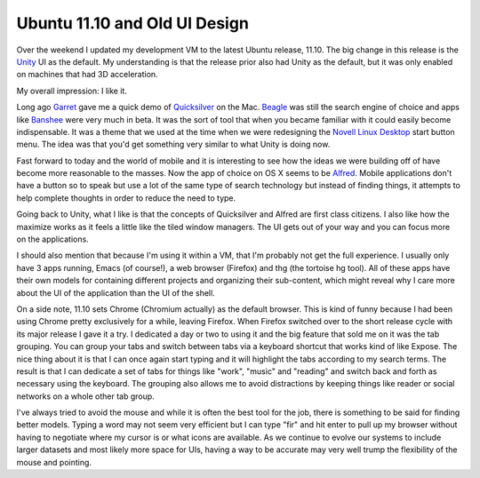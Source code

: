 Ubuntu 11.10 and Old UI Design
##############################

Over the weekend I updated my development VM to the latest Ubuntu
release, 11.10. The big change in this release is the `Unity`_ UI as the
default. My understanding is that the release prior also had Unity as
the default, but it was only enabled on machines that had 3D
acceleration.

My overall impression: I like it.

Long ago `Garret`_ gave me a quick demo of `Quicksilver`_ on the Mac.
`Beagle`_ was still the search engine of choice and apps like `Banshee`_
were very much in beta. It was the sort of tool that when you became
familiar with it could easily become indispensable. It was a theme that
we used at the time when we were redesigning the `Novell Linux Desktop`_
start button menu. The idea was that you'd get something very similar to
what Unity is doing now.

Fast forward to today and the world of mobile and it is interesting to
see how the ideas we were building off of have become more reasonable to
the masses. Now the app of choice on OS X seems to be `Alfred`_. Mobile
applications don't have a button so to speak but use a lot of the same
type of search technology but instead of finding things, it attempts to
help complete thoughts in order to reduce the need to type.

Going back to Unity, what I like is that the concepts of Quicksilver
and Alfred are first class citizens. I also like how the maximize works
as it feels a little like the tiled window managers. The UI gets out of
your way and you can focus more on the applications.

I should also mention that because I'm using it within a VM, that I'm
probably not get the full experience. I usually only have 3 apps
running, Emacs (of course!), a web browser (Firefox) and thg (the
tortoise hg tool). All of these apps have their own models for
containing different projects and organizing their sub-content, which
might reveal why I care more about the UI of the application than the UI
of the shell.

On a side note, 11.10 sets Chrome (Chromium actually) as the default
browser. This is kind of funny because I had been using Chrome pretty
exclusively for a while, leaving Firefox. When Firefox switched over to
the short release cycle with its major release I gave it a try. I
dedicated a day or two to using it and the big feature that sold me on
it was the tab grouping. You can group your tabs and switch between tabs
via a keyboard shortcut that works kind of like Expose. The nice thing
about it is that I can once again start typing and it will highlight the
tabs according to my search terms. The result is that I can dedicate a
set of tabs for things like "work", "music" and "reading" and switch
back and forth as necessary using the keyboard. The grouping also allows
me to avoid distractions by keeping things like reader or social
networks on a whole other tab group.

I've always tried to avoid the mouse and while it is often the best
tool for the job, there is something to be said for finding better
models. Typing a word may not seem very efficient but I can type "fir"
and hit enter to pull up my browser without having to negotiate where my
cursor is or what icons are available. As we continue to evolve our
systems to include larger datasets and most likely more space for UIs,
having a way to be accurate may very well trump the flexibility of the
mouse and pointing.

.. _Unity: http://unity.ubuntu.com/
.. _Garret: http://linuxart.com/
.. _Quicksilver: http://qsapp.com/
.. _Beagle: http://en.wikipedia.org/wiki/Beagle_%28software%29
.. _Banshee: http://banshee.fm/
.. _Novell Linux Desktop: http://www.novell.com/products/desktop9/
.. _Alfred: http://www.alfredapp.com/


.. author:: default
.. categories:: code
.. tags:: design, mobile
.. comments::

